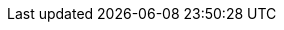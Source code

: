 :stack-version: 8.17.3
:doc-branch: 8.17
:go-version: 1.22.10
:release-state: unreleased
:python: 3.7
:docker: 1.12
:docker-compose: 1.11
:libpcap: 0.8
